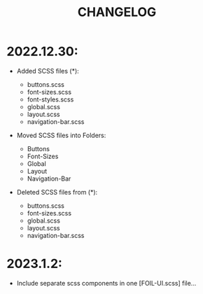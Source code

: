 #+title: CHANGELOG


* 2022.12.30:

- Added SCSS files (*):

                    - buttons.scss
                    - font-sizes.scss
                    - font-styles.scss
                    - global.scss
                    - layout.scss
                    - navigation-bar.scss

- Moved SCSS files into Folders:
                    - Buttons
                    - Font-Sizes
                    - Global
                    - Layout
                    - Navigation-Bar

- Deleted SCSS files from (*):
                    - buttons.scss
                    - font-sizes.scss
                    - global.scss
                    - layout.scss
                    - navigation-bar.scss



* 2023.1.2:
- Include separate scss components in one [FOIL-UI.scss] file...
